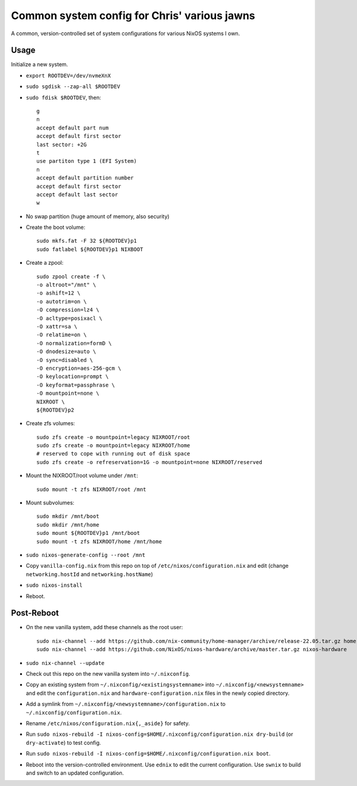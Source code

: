 Common system config for Chris' various jawns
=============================================

A common, version-controlled set of system configurations for various NixOS
systems I own.

Usage
-----

Initialize a new system.

- ``export ROOTDEV=/dev/nvmeXnX``

- ``sudo sgdisk --zap-all $ROOTDEV``

- ``sudo fdisk $ROOTDEV``, then::

    g
    n
    accept default part num
    accept default first sector
    last sector: +2G
    t
    use partiton type 1 (EFI System)
    n
    accept default partition number
    accept default first sector
    accept default last sector
    w

- No swap partition (huge amount of memory, also security)

- Create the boot volume::

   sudo mkfs.fat -F 32 ${ROOTDEV}p1
   sudo fatlabel ${ROOTDEV}p1 NIXBOOT

- Create a zpool::

    sudo zpool create -f \
    -o altroot="/mnt" \
    -o ashift=12 \
    -o autotrim=on \
    -O compression=lz4 \
    -O acltype=posixacl \
    -O xattr=sa \
    -O relatime=on \
    -O normalization=formD \
    -O dnodesize=auto \
    -O sync=disabled \
    -O encryption=aes-256-gcm \
    -O keylocation=prompt \
    -O keyformat=passphrase \
    -O mountpoint=none \
    NIXROOT \
    ${ROOTDEV}p2

- Create zfs volumes::

   sudo zfs create -o mountpoint=legacy NIXROOT/root
   sudo zfs create -o mountpoint=legacy NIXROOT/home
   # reserved to cope with running out of disk space
   sudo zfs create -o refreservation=1G -o mountpoint=none NIXROOT/reserved

- Mount the NIXROOT/root volume under ``/mnt``::

   sudo mount -t zfs NIXROOT/root /mnt

- Mount subvolumes::

   sudo mkdir /mnt/boot
   sudo mkdir /mnt/home
   sudo mount ${ROOTDEV}p1 /mnt/boot
   sudo mount -t zfs NIXROOT/home /mnt/home

- ``sudo nixos-generate-config --root /mnt``

- Copy ``vanilla-config.nix`` from this repo on top of
  ``/etc/nixos/configuration.nix`` and edit (change ``networking.hostId`` and
  ``networking.hostName``)

- ``sudo nixos-install``

- Reboot.

Post-Reboot
-----------

- On the new vanilla system, add these channels as the root user::

   sudo nix-channel --add https://github.com/nix-community/home-manager/archive/release-22.05.tar.gz home-manager
   sudo nix-channel --add https://github.com/NixOS/nixos-hardware/archive/master.tar.gz nixos-hardware

- ``sudo nix-channel --update``

- Check out this repo on the new vanilla system into ``~/.nixconfig``.

- Copy an existing system from ``~/.nixconfig/<existingsystemname>`` into
  ``~/.nixconfig/<newsystemname>`` and edit the ``configuration.nix`` and
  ``hardware-configuration.nix`` files in the newly copied directory.

- Add a symlink from ``~/.nixconfig/<newsystemname>/configuration.nix`` to
  ``~/.nixconfig/configuration.nix``.

- Rename ``/etc/nixos/configuration.nix{,_aside}`` for safety.

- Run ``sudo nixos-rebuild -I nixos-config=$HOME/.nixconfig/configuration.nix
  dry-build`` (or ``dry-activate``) to test config.

- Run ``sudo nixos-rebuild -I nixos-config=$HOME/.nixconfig/configuration.nix boot``.

- Reboot into the version-controlled environment.  Use ``ednix`` to edit the
  current configuration.  Use ``swnix`` to build and switch to an updated
  configuration.
